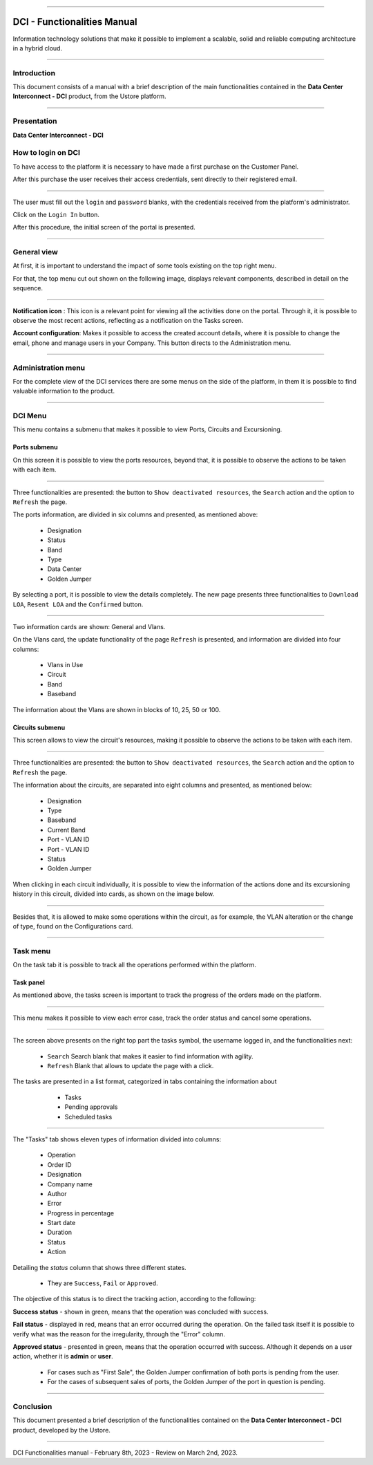 .. image:: /figuras/index/_ustore_pequena.png
    :alt: logo ustore
    :align: center
======



DCI - Functionalities Manual
============================

Information technology solutions that make it possible to implement a scalable, solid and reliable computing architecture in a hybrid cloud.

====


Introduction
------------


This document consists of a manual with a brief description of the main functionalities contained in the **Data Center Interconnect - DCI** product, from the Ustore platform.

----

Presentation
----

**Data Center Interconnect - DCI**

How to login on DCI
------------------


To have access to the platform it is necessary to have made a first purchase on the Customer Panel.

After this purchase the user receives their access credentials, sent directly to their registered email.


.. image:: /figuras/fig_dci/01_log_in.png
    :alt: login
    :align: center
======

The user must fill out the ``login`` and ``password`` blanks, with the credentials received from the platform's administrator.
 
Click on the ``Login In`` button.

After this procedure, the initial screen of the portal is presented.

----

General view
------------


At first, it is important to understand the impact of some tools existing on the top right menu.

For that, the top menu cut out shown on the following image, displays relevant components, described in detail on the sequence.



.. image:: /figuras/fig_dci/02_qa_config_logout.png
    :alt: visão geral
    :align: center
======


**Notification icon** |icone_tarefas|: This icon is a relevant point for viewing all the activities done on the portal. Through it, it is possible to observe the most recent actions, reflecting as a notification on the Tasks screen.

**Account configuration**: Makes it possible to access the created account details, where it is possible to change the email, phone and manage users in your Company. This button directs to the Administration menu.

----

Administration menu
-------------------

For the complete view of the DCI services there are some menus on the side of the platform, in them it is possible to find valuable information to the product.



.. image:: /figuras/fig_dci/03_menu_adm.png
    :alt: menu administração 
    :align: center
======


DCI Menu
--------

This menu contains a submenu that makes it possible to view Ports, Circuits and Excursioning.


Ports submenu
~~~~~~~~~~~~

On this screen it is possible to view the ports resources, beyond that, it is possible to observe the actions to be taken with each item.



.. image:: /figuras/fig_dci/05_menu_portas.png
    :alt: Menu Portas 
    :align: center
======



Three functionalities are presented: the button to ``Show deactivated resources``, the ``Search`` action and the option to ``Refresh`` the page.

The ports information, are divided in six columns and presented, as mentioned above:

  * Designation
  * Status
  * Band
  * Type
  * Data Center
  * Golden Jumper

By selecting a port, it is possible to view the details completely. The new page presents three functionalities to ``Download LOA``, ``Resent LOA`` and the ``Confirmed`` button.

.. image:: /figuras/fig_dci/06_menu_porta_bre.png
    :alt: Menu porta bre 
    :align: center
======


Two information cards are shown: General and Vlans.

On the Vlans card, the update functionality of the page ``Refresh`` is presented, and information are divided into four columns:

  * Vlans in Use
  * Circuit
  * Band
  * Baseband

The information about the Vlans are shown in blocks of 10, 25, 50 or 100.



Circuits submenu
~~~~~~~~~~~~~~~~



This screen allows to view the circuit's resources, making it possible to observe the actions to be taken with each item.


.. image:: /figuras/fig_dci/07_menu_circuitos.png
    :alt: Menu Circuitos 
    :align: center
======



Three functionalities are presented: the button to ``Show deactivated resources``, the ``Search`` action and the option to ``Refresh`` the page.

The information about the circuits, are separated into eight columns and presented, as mentioned below:

  * Designation
  * Type
  * Baseband
  * Current Band
  * Port - VLAN ID
  * Port - VLAN ID
  * Status
  * Golden Jumper

When clicking in each circuit individually, it is possible to view the information of the actions done and its excursioning history in this circuit, divided into cards, as shown on the image below.

.. image:: /figuras/fig_dci/08_menu_circuito_04.png
    :alt: Menu Circuitos 
    :align: center
======

Besides that, it is allowed to make some operations within the circuit, as for example, the VLAN alteration or the change of type, found on the Configurations card.

----

Task menu
---------

On the task tab it is possible to track all the operations performed within the platform.


Task panel
~~~~~~~~~~

As mentioned above, the tasks screen is important to track the progress of the orders made on the platform.

.. image:: /figuras/fig_dci/04_menu_tarefas.png
    :alt: Menu Tarefas 
    :align: center
======

This menu makes it possible to view each error case, track the order status and cancel some operations.

.. image:: /figuras/fig_dci/04_head_tarefas.png
    :alt: Cabeçalho Tarefas 
    :align: center
======


The screen above presents on the right top part the tasks symbol, the username logged in, and the functionalities next:

  * ``Search`` Search blank that makes it easier to find information with agility.
  * ``Refresh`` Blank that allows to update the page with a click.


The tasks are presented in a list format, categorized in tabs containing the information about

  * Tasks
  * Pending approvals
  * Scheduled tasks


 .. image:: /figuras/fig_dci/04_lista_tarefas.png
    :alt: Lista de tarefas 
    :align: center
======

The "Tasks" tab shows eleven types of information divided into columns:

  * Operation
  * Order ID
  * Designation
  * Company name
  * Author
  * Error
  * Progress in percentage
  * Start date
  * Duration
  * Status
  * Action

Detailing the *status* column that shows three different states.

  * They are ``Success``, ``Fail`` or ``Approved``.


The objective of this status is to direct the tracking action, according to the following:

**Success status** - shown in green, means that the operation was concluded with success.

**Fail status** - displayed in red, means that an error occurred during the operation. On the failed task itself it is possible to verify what was the  reason for the irregularity, through the "Error" column.

**Approved status** - presented in green, means that the operation occurred with success. Although it depends on a user action, whether it is **admin** or **user**.

    * For cases such as "First Sale", the Golden Jumper confirmation of both ports is pending from the user.

    * For the cases of subsequent sales of ports, the Golden Jumper of the port in question is pending.

====


Conclusion
----------

This document presented a brief description of the functionalities contained on the **Data Center Interconnect - DCI** product, developed by the Ustore.


====

DCI Functionalities manual - February 8th, 2023 - Review on March 2nd, 2023.



.. |icone_tarefas| image:: /figuras/ucloud_icone_sino.png 


